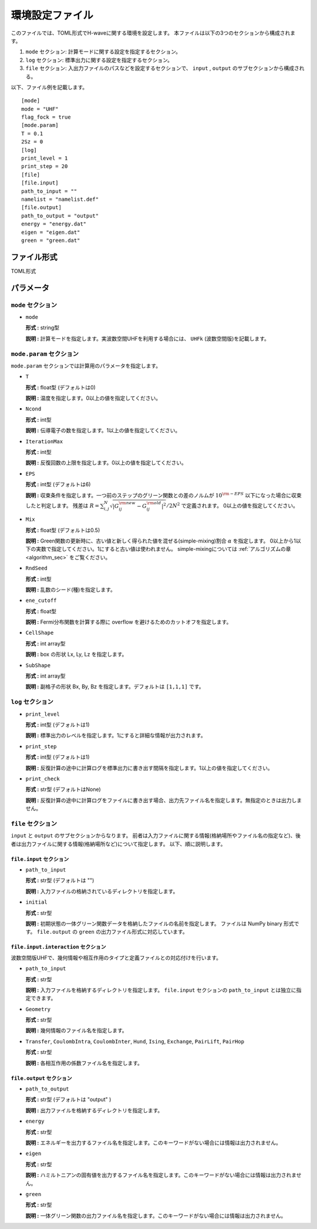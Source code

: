 .. highlight:: none

.. _Ch:Config:

環境設定ファイル
--------------------------------

このファイルでは、TOML形式でH-waveに関する環境を設定します。
本ファイルは以下の3つのセクションから構成されます。

1. ``mode`` セクション: 計算モードに関する設定を指定するセクション。

2. ``log`` セクション: 標準出力に関する設定を指定するセクション。

3. ``file`` セクション: 入出力ファイルのパスなどを設定するセクションで、 ``input`` , ``output`` のサブセクションから構成される。

以下、ファイル例を記載します。

::

    [mode]
    mode = "UHF"
    flag_fock = true
    [mode.param]
    T = 0.1
    2Sz = 0
    [log]
    print_level = 1
    print_step = 20
    [file]
    [file.input]
    path_to_input = ""
    namelist = "namelist.def"
    [file.output]
    path_to_output = "output"
    energy = "energy.dat"
    eigen = "eigen.dat"
    green = "green.dat"

ファイル形式
^^^^^^^^^^^^^^^^^^^^^^^^^^^^^^^^
TOML形式


パラメータ
^^^^^^^^^^^^^^^^^^^^^^^^^^^^^^^^

``mode`` セクション
================================

- ``mode``

  **形式 :** string型

  **説明 :** 計算モードを指定します。実波数空間UHFを利用する場合には、 ``UHFk`` (波数空間版)を記載します。

``mode.param`` セクション
================================

``mode.param`` セクションでは計算用のパラメータを指定します。

- ``T``

  **形式 :** float型 (デフォルトは0)

  **説明 :** 温度を指定します。0以上の値を指定してください。

- ``Ncond``

  **形式 :** int型

  **説明 :** 伝導電子の数を指定します。1以上の値を指定してください。


- ``IterationMax``

  **形式 :** int型

  **説明 :** 反復回数の上限を指定します。0以上の値を指定してください。


- ``EPS``

  **形式 :** int型 (デフォルトは6)

  **説明 :** 収束条件を指定します。一つ前のステップのグリーン関数との差のノルムが :math:`10^{\rm -EPS}` 以下になった場合に収束したと判定します。
  残差は :math:`R = \sum_{i, j}^{N} \sqrt{ \left| G_{ij}^{\rm new} - G_{ij}^{\rm old} \right|^2} / 2N^2` で定義されます。
  0以上の値を指定してください。

- ``Mix``

  **形式 :** float型 (デフォルトは0.5)

  **説明 :** Green関数の更新時に、古い値と新しく得られた値を混ぜる(simple-mixing)割合 :math:`\alpha` を指定します。
  0以上から1以下の実数で指定してください。1にすると古い値は使われません。
  simple-mixingについては :ref:`アルゴリズムの章 <algorithm_sec>` をご覧ください。


- ``RndSeed``

  **形式 :** int型

  **説明 :** 乱数のシード(種)を指定します。


- ``ene_cutoff``

  **形式 :** float型

  **説明 :** Fermi分布関数を計算する際に overflow を避けるためのカットオフを指定します。


- ``CellShape``

  **形式 :** int array型

  **説明 :** box の形状 Lx, Ly, Lz を指定します。 

- ``SubShape``

  **形式 :** int array型

  **説明 :** 副格子の形状 Bx, By, Bz を指定します。デフォルトは ``[1,1,1]`` です。

``log`` セクション
================================

- ``print_level``

  **形式 :** int型 (デフォルトは1)

  **説明 :** 標準出力のレベルを指定します。1にすると詳細な情報が出力されます。

- ``print_step``

  **形式 :** int型 (デフォルトは1)

  **説明 :** 反復計算の途中に計算ログを標準出力に書き出す間隔を指定します。1以上の値を指定してください。

- ``print_check``

  **形式 :** str型 (デフォルトはNone)

  **説明 :** 反復計算の途中に計算ログをファイルに書き出す場合、出力先ファイル名を指定します。無指定のときは出力しません。


``file`` セクション
================================

``input`` と ``output`` のサブセクションからなります。
前者は入力ファイルに関する情報(格納場所やファイル名の指定など)、後者は出力ファイルに関する情報(格納場所など)について指定します。
以下、順に説明します。

``file.input`` セクション
~~~~~~~~~~~~~~~~~~~~~~~~~~~~~~~~

- ``path_to_input``

  **形式 :** str型 (デフォルトは "")

  **説明 :** 入力ファイルの格納されているディレクトリを指定します。


- ``initial``

  **形式 :** str型

  **説明 :** 初期状態の一体グリーン関数データを格納したファイルの名前を指定します。
  ファイルは NumPy binary 形式です。
  ``file.output`` の ``green`` の出力ファイル形式に対応しています。

``file.input.interaction`` セクション
~~~~~~~~~~~~~~~~~~~~~~~~~~~~~~~~~~~~~~~~

波数空間版UHFで、幾何情報や相互作用のタイプと定義ファイルとの対応付けを行います。

- ``path_to_input``

  **形式 :** str型

  **説明 :** 入力ファイルを格納するディレクトリを指定します。 ``file.input`` セクションの ``path_to_input`` とは独立に指定できます。

- ``Geometry``

  **形式 :** str型

  **説明 :** 幾何情報のファイル名を指定します。

- ``Transfer``, ``CoulombIntra``, ``CoulombInter``, ``Hund``, ``Ising``, ``Exchange``, ``PairLift``, ``PairHop``

  **形式 :** str型

  **説明 :** 各相互作用の係数ファイル名を指定します。


``file.output`` セクション
~~~~~~~~~~~~~~~~~~~~~~~~~~~~~~~~

- ``path_to_output``

  **形式 :** str型 (デフォルトは "output" )

  **説明 :** 出力ファイルを格納するディレクトリを指定します。

- ``energy``

  **形式 :** str型

  **説明 :** エネルギーを出力するファイル名を指定します。このキーワードがない場合には情報は出力されません。

- ``eigen``

  **形式 :** str型

  **説明 :** ハミルトニアンの固有値を出力するファイル名を指定します。このキーワードがない場合には情報は出力されません。

- ``green``

  **形式 :** str型

  **説明 :** 一体グリーン関数の出力ファイル名を指定します。このキーワードがない場合には情報は出力されません。
